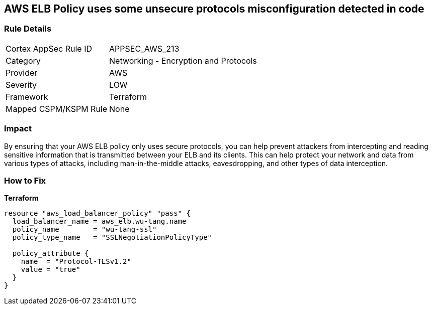 == AWS ELB Policy uses some unsecure protocols misconfiguration detected in code


=== Rule Details

[cols="1,2"]
|===
|Cortex AppSec Rule ID |APPSEC_AWS_213
|Category |Networking - Encryption and Protocols
|Provider |AWS
|Severity |LOW
|Framework |Terraform
|Mapped CSPM/KSPM Rule |None
|===


=== Impact
By ensuring that your AWS ELB policy only uses secure protocols, you can help prevent attackers from intercepting and reading sensitive information that is transmitted between your ELB and its clients.
This can help protect your network and data from various types of attacks, including man-in-the-middle attacks, eavesdropping, and other types of data interception.

=== How to Fix


*Terraform* 




[source,go]
----
resource "aws_load_balancer_policy" "pass" {
  load_balancer_name = aws_elb.wu-tang.name
  policy_name        = "wu-tang-ssl"
  policy_type_name   = "SSLNegotiationPolicyType"

  policy_attribute {
    name  = "Protocol-TLSv1.2"
    value = "true"
  }
}
----
